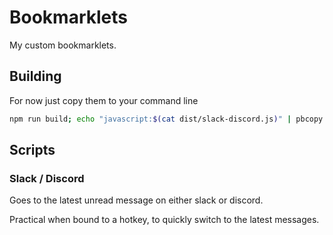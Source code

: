 * Bookmarklets

My custom bookmarklets.

** Building

For now just copy them to your command line

#+BEGIN_SRC bash
npm run build; echo "javascript:$(cat dist/slack-discord.js)" | pbcopy
#+END_SRC

** Scripts

*** Slack / Discord

Goes to the latest unread message on either slack or discord.

Practical when bound to a hotkey, to quickly switch to the latest messages.
